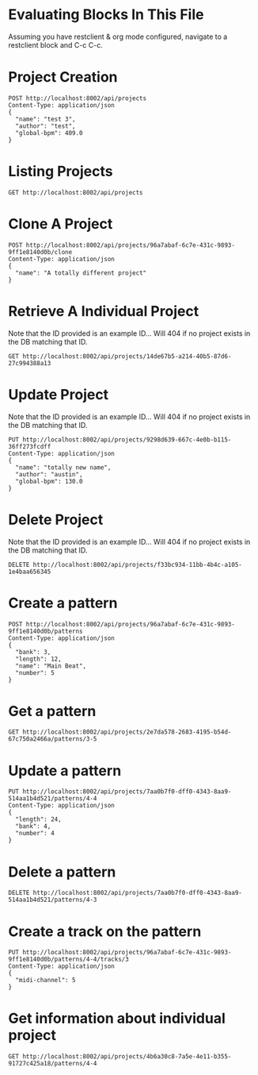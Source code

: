 * Evaluating Blocks In This File
Assuming you have restclient & org mode configured,
navigate to a restclient block and C-c C-c.

* Project Creation
#+BEGIN_SRC restclient
  POST http://localhost:8002/api/projects
  Content-Type: application/json
  {
    "name": "test 3",
    "author": "test",
    "global-bpm": 409.0
  }
#+END_SRC

#+RESULTS:
#+BEGIN_SRC js
{
  "id": "96a7abaf-6c7e-431c-9893-9ff1e8140d0b"
}
// POST http://localhost:8002/api/projects
// HTTP/1.1 201 Created
// Server: Jetty(12.0.16)
// Location: /api/projects/96a7abaf-6c7e-431c-9893-9ff1e8140d0b
// Content-Type: application/json; charset=utf-8
// Access-Control-Allow-Origin: *
// Access-Control-Allow-Methods: GET, POST, PUT, DELETE, OPTIONS
// Access-Control-Allow-Headers: Content-Type, Authorization
// Transfer-Encoding: chunked
// Request duration: 0.304224s
#+END_SRC

* Listing Projects
#+BEGIN_SRC restclient
  GET http://localhost:8002/api/projects
#+END_SRC

#+RESULTS:
#+BEGIN_SRC js
[
  {
    "id": "96a7abaf-6c7e-431c-9893-9ff1e8140d0b",
    "name": "test 3",
    "author": "test",
    "created-at": "2025-07-21T04:12:12.533Z",
    "global-bpm": 409.0,
    "patterns": [
      {
        "bank": 3,
        "number": 5
      },
      {
        "bank": 4,
        "number": 4
      }
    ]
  },
  {
    "id": "fde3e4f1-8058-408b-8fff-4db79ebb43ab",
    "name": "A totally different project",
    "author": "test",
    "created-at": "2025-07-21T04:12:12.533Z",
    "global-bpm": 409.0,
    "patterns": [
      {
        "bank": 3,
        "number": 5
      },
      {
        "bank": 4,
        "number": 4
      },
      {
        "bank": 1,
        "number": 1
      },
      {
        "bank": 1,
        "number": 2
      },
      {
        "bank": 1,
        "number": 3
      },
      {
        "bank": 2,
        "number": 1
      },
      {
        "bank": 1,
        "number": 11
      },
      {
        "bank": 2,
        "number": 2
      }
    ]
  },
  {
    "id": "6ebf5f0e-8097-4d98-8d5f-26714513cd21",
    "name": "A totally different project",
    "author": "test",
    "created-at": "2025-07-21T04:12:12.533Z",
    "global-bpm": 409.0,
    "patterns": [
      {
        "bank": 3,
        "number": 5
      },
      {
        "bank": 4,
        "number": 4
      }
    ]
  }
]
// GET http://localhost:8002/api/projects
// HTTP/1.1 200 OK
// Server: Jetty(12.0.16)
// Content-Type: application/json; charset=utf-8
// Access-Control-Allow-Origin: *
// Access-Control-Allow-Methods: GET, POST, PUT, DELETE, OPTIONS
// Access-Control-Allow-Headers: Content-Type, Authorization
// Transfer-Encoding: chunked
// Request duration: 0.013363s
#+END_SRC

#+RESULTS:
: undefined

* Clone A Project
#+BEGIN_SRC restclient
  POST http://localhost:8002/api/projects/96a7abaf-6c7e-431c-9893-9ff1e8140d0b/clone
  Content-Type: application/json
  {
    "name": "A totally different project"
  }
#+END_SRC

#+RESULTS:
#+BEGIN_SRC js
{
  "id": "6ebf5f0e-8097-4d98-8d5f-26714513cd21"
}
// POST http://localhost:8002/api/projects/96a7abaf-6c7e-431c-9893-9ff1e8140d0b/clone
// HTTP/1.1 200 OK
// Server: Jetty(12.0.16)
// Content-Type: application/json; charset=utf-8
// Access-Control-Allow-Origin: *
// Access-Control-Allow-Methods: GET, POST, PUT, DELETE, OPTIONS
// Access-Control-Allow-Headers: Content-Type, Authorization
// Transfer-Encoding: chunked
// Request duration: 0.011194s
#+END_SRC

* Retrieve A Individual Project
Note that the ID provided is an example ID... Will 404 if no
project exists in the DB matching that ID.
#+BEGIN_SRC restclient
  GET http://localhost:8002/api/projects/14de67b5-a214-40b5-87d6-27c994388a13
#+END_SRC

#+RESULTS:
#+BEGIN_SRC js
{
  "id": "14de67b5-a214-40b5-87d6-27c994388a13",
  "name": "test 3",
  "author": "test",
  "created-at": "2025-07-20T04:53:43.567Z",
  "updated-at": "2025-07-20T04:53:43.567Z",
  "bpm": 120.0
}
// GET http://localhost:8002/api/projects/14de67b5-a214-40b5-87d6-27c994388a13
// HTTP/1.1 200 OK
// Server: Jetty(12.0.16)
// Content-Type: application/json; charset=utf-8
// Access-Control-Allow-Origin: *
// Access-Control-Allow-Methods: GET, POST, PUT, DELETE, OPTIONS
// Access-Control-Allow-Headers: Content-Type, Authorization
// Transfer-Encoding: chunked
// Request duration: 0.019240s
#+END_SRC

* Update Project
Note that the ID provided is an example ID... Will 404 if no
project exists in the DB matching that ID.
#+BEGIN_SRC restclient
  PUT http://localhost:8002/api/projects/9298d639-667c-4e0b-b115-36ff273fcdff
  Content-Type: application/json
  {
    "name": "totally new name",
    "author": "austin",
    "global-bpm": 130.0
  }
#+END_SRC

#+RESULTS:
#+BEGIN_SRC js
{
  "id": "9298d639-667c-4e0b-b115-36ff273fcdff"
}
// PUT http://localhost:8002/api/projects/9298d639-667c-4e0b-b115-36ff273fcdff
// HTTP/1.1 200 OK
// Server: Jetty(12.0.16)
// Content-Type: application/json; charset=utf-8
// Access-Control-Allow-Origin: *
// Access-Control-Allow-Methods: GET, POST, PUT, DELETE, OPTIONS
// Access-Control-Allow-Headers: Content-Type, Authorization
// Transfer-Encoding: chunked
// Request duration: 0.008212s
#+END_SRC

* Delete Project
Note that the ID provided is an example ID... Will 404 if no
project exists in the DB matching that ID.
#+BEGIN_SRC restclient
  DELETE http://localhost:8002/api/projects/f33bc934-11bb-4b4c-a105-1e4baa656345
#+END_SRC

* Create a pattern
#+BEGIN_SRC restclient
  POST http://localhost:8002/api/projects/96a7abaf-6c7e-431c-9893-9ff1e8140d0b/patterns
  Content-Type: application/json
  {
    "bank": 3,
    "length": 12,
    "name": "Main Beat",
    "number": 5
  }
#+END_SRC

#+RESULTS:
#+BEGIN_SRC js
{
  "id": "3-5"
}
// POST http://localhost:8002/api/projects/96a7abaf-6c7e-431c-9893-9ff1e8140d0b/patterns
// HTTP/1.1 201 Created
// Server: Jetty(12.0.16)
// Location: /api/projects/96a7abaf-6c7e-431c-9893-9ff1e8140d0b/patterns/3-5
// Content-Type: application/json; charset=utf-8
// Access-Control-Allow-Origin: *
// Access-Control-Allow-Methods: GET, POST, PUT, DELETE, OPTIONS
// Access-Control-Allow-Headers: Content-Type, Authorization
// Transfer-Encoding: chunked
// Request duration: 0.020820s
#+END_SRC

* Get a pattern
#+BEGIN_SRC restclient
GET http://localhost:8002/api/projects/2e7da578-2683-4195-b54d-67c750a2466a/patterns/3-5
#+END_SRC

#+RESULTS:
#+BEGIN_SRC js
{
  "bank": 3,
  "number": 5,
  "length": 12
}
// GET http://localhost:8002/api/projects/2e7da578-2683-4195-b54d-67c750a2466a/patterns/3-5
// HTTP/1.1 200 OK
// Server: Jetty(12.0.16)
// Content-Type: application/json; charset=utf-8
// Access-Control-Allow-Origin: *
// Access-Control-Allow-Methods: GET, POST, PUT, DELETE, OPTIONS
// Access-Control-Allow-Headers: Content-Type, Authorization
// Transfer-Encoding: chunked
// Request duration: 0.121841s
#+END_SRC

* Update a pattern
#+BEGIN_SRC restclient
  PUT http://localhost:8002/api/projects/7aa0b7f0-dff0-4343-8aa9-514aa1b4d521/patterns/4-4
  Content-Type: application/json
  {
    "length": 24,
    "bank": 4,
    "number": 4
  }
#+END_SRC

#+RESULTS:
#+BEGIN_SRC js
{
  "id": "4-4"
}
// PUT http://localhost:8002/api/projects/7aa0b7f0-dff0-4343-8aa9-514aa1b4d521/patterns/4-4
// HTTP/1.1 200 OK
// Server: Jetty(12.0.16)
// Content-Type: application/json; charset=utf-8
// Access-Control-Allow-Origin: *
// Access-Control-Allow-Methods: GET, POST, PUT, DELETE, OPTIONS
// Access-Control-Allow-Headers: Content-Type, Authorization
// Transfer-Encoding: chunked
// Request duration: 0.009887s
#+END_SRC

* Delete a pattern
#+BEGIN_SRC restclient
  DELETE http://localhost:8002/api/projects/7aa0b7f0-dff0-4343-8aa9-514aa1b4d521/patterns/4-3
#+END_SRC

#+RESULTS:
#+BEGIN_SRC js
{
  "deleted": true
}
// DELETE http://localhost:8002/api/projects/7aa0b7f0-dff0-4343-8aa9-514aa1b4d521/patterns/4-3
// HTTP/1.1 200 OK
// Server: Jetty(12.0.16)
// Content-Type: application/json; charset=utf-8
// Access-Control-Allow-Origin: *
// Access-Control-Allow-Methods: GET, POST, PUT, DELETE, OPTIONS
// Access-Control-Allow-Headers: Content-Type, Authorization
// Transfer-Encoding: chunked
// Request duration: 0.006784s
#+END_SRC

* Create a track on the pattern
#+BEGIN_SRC restclient
PUT http://localhost:8002/api/projects/96a7abaf-6c7e-431c-9893-9ff1e8140d0b/patterns/4-4/tracks/3
Content-Type: application/json
{
  "midi-channel": 5
}
#+END_SRC

#+RESULTS:
#+BEGIN_SRC js
{
  "id": 3
}
// PUT http://localhost:8002/api/projects/96a7abaf-6c7e-431c-9893-9ff1e8140d0b/patterns/4-4/tracks/3
// HTTP/1.1 201 Created
// Server: Jetty(12.0.16)
// Location: /api/projects/96a7abaf-6c7e-431c-9893-9ff1e8140d0b/patterns/4-4/tracks
// Content-Type: application/json; charset=utf-8
// Access-Control-Allow-Origin: *
// Access-Control-Allow-Methods: GET, POST, PUT, DELETE, OPTIONS
// Access-Control-Allow-Headers: Content-Type, Authorization
// Transfer-Encoding: chunked
// Request duration: 0.017749s
#+END_SRC


* Get information about individual project
#+BEGIN_SRC restclient
  GET http://localhost:8002/api/projects/4b6a30c8-7a5e-4e11-b355-91727c425a18/patterns/4-4
#+END_SRC

#+RESULTS:
#+BEGIN_SRC js
{
  "bank": 4,
  "number": 4,
  "length": 16,
  "tracks": [
    {
      "number": 9,
      "midi-channel": 1
    }
  ]
}
// GET http://localhost:8002/api/projects/4b6a30c8-7a5e-4e11-b355-91727c425a18/patterns/4-4
// HTTP/1.1 200 OK
// Server: Jetty(12.0.16)
// Content-Type: application/json; charset=utf-8
// Access-Control-Allow-Origin: *
// Access-Control-Allow-Methods: GET, POST, PUT, DELETE, OPTIONS
// Access-Control-Allow-Headers: Content-Type, Authorization
// Transfer-Encoding: chunked
// Request duration: 0.008380s
#+END_SRC

#+RESULTS:
